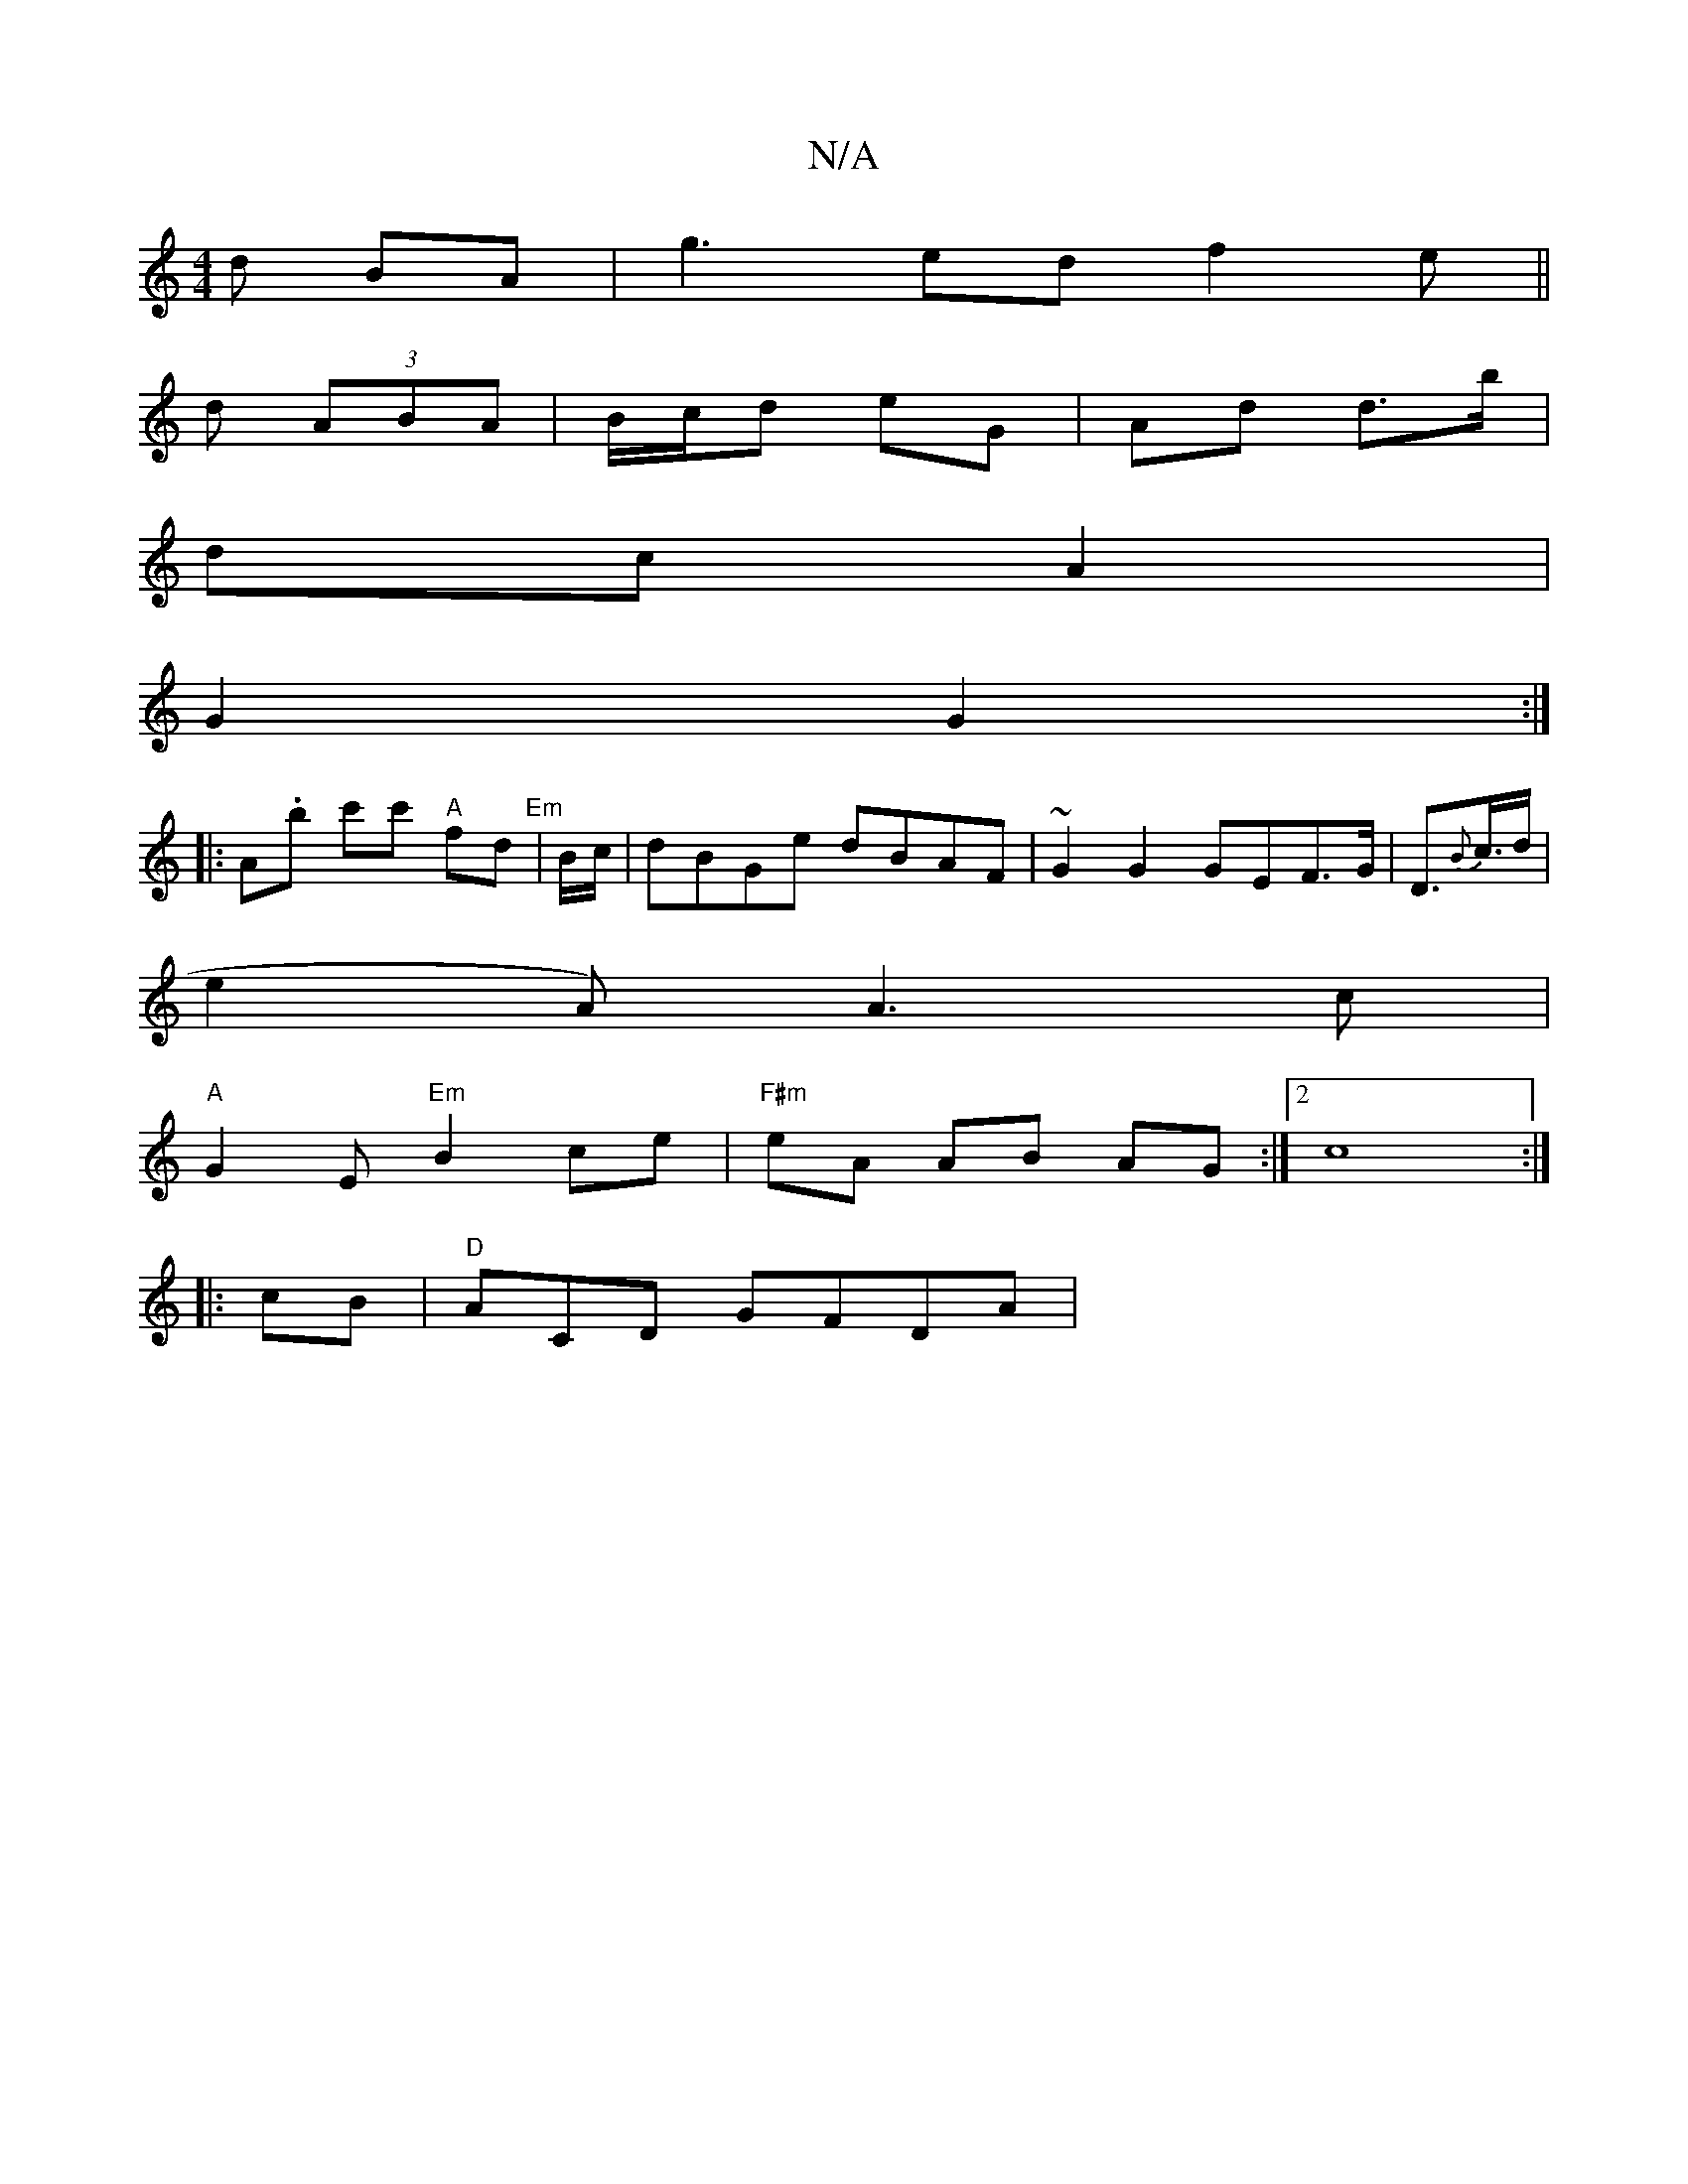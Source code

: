 X:1
T:N/A
M:4/4
R:N/A
K:Cmajor
d BA | g3 ed f2 e ||
d (3ABA|B/c/d eG | Ad d>b|
dc A2 |
G2 G2 :|
|:A.b c'c' "A"fd "Em"|B/c/|dBGe dBAF| ~G2G2 G*EF>G|D>{B}c>d |
e2 A) A3 c|
"A"G2E "Em"B2 ce|"F#m"eA AB AG :|2 c8:|
|:cB|"D"ACD GFDA |"G"
